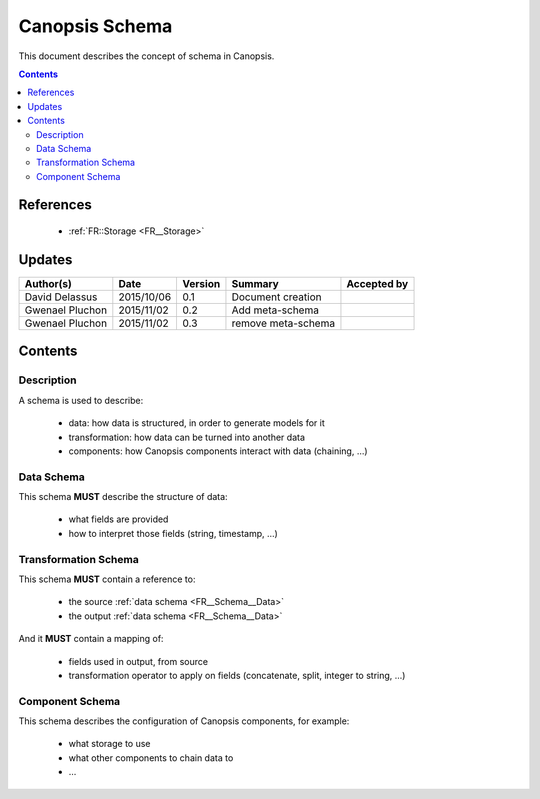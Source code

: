 .. _FR__Schema:

===============
Canopsis Schema
===============

This document describes the concept of schema in Canopsis.

.. contents::
   :depth: 2

References
==========

 - :ref:`FR::Storage <FR__Storage>`

Updates
=======

.. csv-table::
   :header: "Author(s)", "Date", "Version", "Summary", "Accepted by"

   "David Delassus", "2015/10/06", "0.1", "Document creation", ""
   "Gwenael Pluchon", "2015/11/02", "0.2", "Add meta-schema", ""
   "Gwenael Pluchon", "2015/11/02", "0.3", "remove meta-schema", ""

Contents
========

Description
-----------

A schema is used to describe:

 - data: how data is structured, in order to generate models for it
 - transformation: how data can be turned into another data
 - components: how Canopsis components interact with data (chaining, ...)

.. _FR__Schema__Data:

Data Schema
-----------

This schema **MUST** describe the structure of data:

 - what fields are provided
 - how to interpret those fields (string, timestamp, ...)

.. _FR__Schema__Transform:


Transformation Schema
---------------------

This schema **MUST** contain a reference to:

 - the source :ref:`data schema <FR__Schema__Data>`
 - the output :ref:`data schema <FR__Schema__Data>`

And it **MUST** contain a mapping of:

 - fields used in output, from source
 - transformation operator to apply on fields (concatenate, split, integer to string, ...)

.. _FR__Schema__Component:

Component Schema
----------------

This schema describes the configuration of Canopsis components, for example:

 - what storage to use
 - what other components to chain data to
 - ...
